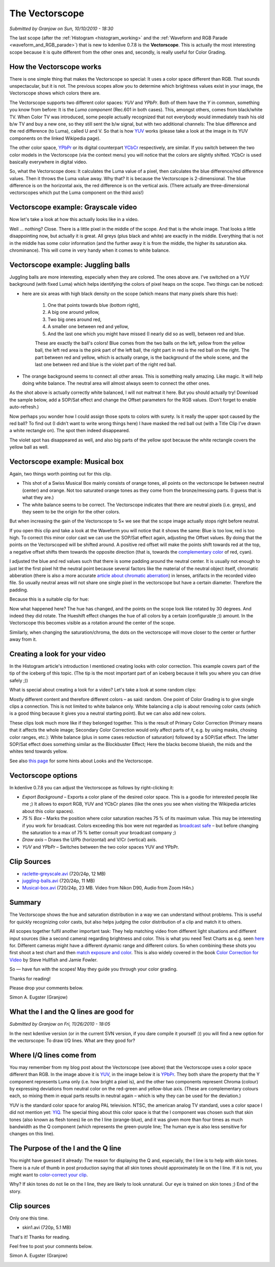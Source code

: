 .. metadata-placeholder

   :authors: - Simon Eugster <simon.eu@gmail.com>
             - Eugen Mohr

   :license: Creative Commons License SA 4.0

.. Following text is a copy of: https://web.archive.org/web/20160322060304/https://kdenlive.org/users/granjow/introducing-color-scopes-vectorscope

.. _vectorscope_working:

The Vectorscope
===============

*Submitted by Granjow on Sun, 10/10/2010 - 18:30*

The last scope (after the :ref:`Histogram <histogram_working>` and the :ref:`Waveform and RGB Parade <waveform_and_RGB_parade>`) that is new to kdenlive 0.7.8 is the **Vectorscope**. This is actually the most interesting scope because it is quite different from the other ones and, secondly, is really useful for Color Grading.

.. image:: /images/kdenlive-colorscopes-vectorscope.png
   :alt: kdenlive-colorscopes-vectorscope

How the Vectorscope works
-------------------------

There is one simple thing that makes the Vectorscope so special: It uses a color space different than RGB. That sounds unspectacular, but it is not. The previous scopes allow you to determine which brightness values exist in your image, the Vectorscope shows which colors there are.

The Vectorscope supports two different color spaces: *YUV* and *YPbPr*. Both of them have the *Y* in common, something you know from before: It is the *Luma component* (Rec.601 in both cases). This, amongst others, comes from black/white TV. When Color TV was introduced, some people actually recognized that not everybody would immediately trash his old b/w TV and buy a new one, so they still sent the b/w signal, but with two additional channels: The blue difference and the red difference (to Luma), called U and V. So that is how `YUV <https://en.wikipedia.org/wiki/YUV>`_ works (please take a look at the image in its YUV components on the linked Wikipedia page).

The other color space, `YPbPr <https://en.wikipedia.org/wiki/YPbPr>`_ or its digital counterpart `YCbCr <https://en.wikipedia.org/wiki/YCbCr>`_ respectively, are similar. If you switch between the two color models in the Vectorscope (via the context menu) you will notice that the colors are slightly shifted. YCbCr is used basically everywhere in digital video.

So, what the Vectorscope does: It calculates the Luma value of a pixel, then calculates the blue difference/red difference values. Then it throws the Luma value away. Why that? It is because the Vectorscope is 2-dimensional. The blue difference is on the horizontal axis, the red difference is on the vertical axis. (There actually are three-dimensional vectorscopes which put the Luma component on the third axis!)

Vectorscope example: Grayscale video
------------------------------------

Now let's take a look at how this actually looks like in a video.

.. image:: /images/kdenlive-colorscopes-vectorscope-bw.png
   :alt: kdenlive-colorscopes-vectorscope-bw

Well … nothing? Close. There is a little pixel in the middle of the scope. And that is the whole image. That looks a little disappointing now, but actually it is great. All greys (plus black and white) are exactly in the middle. Everything that is not in the middle has some color information (and the further away it is from the middle, the higher its saturation aka. chrominance). This will come in very handy when it comes to white balance.

Vectorscope example: Juggling balls
-----------------------------------

.. image:: /images/kdenlive-colorscopes-vectorscope-juggling-balls.png
   :alt: kdenlive-colorscopes-vectorscope-juggling-balls

Juggling balls are more interesting, especially when they are colored. The ones above are. I’ve switched on a YUV background (with fixed Luma) which helps identifying the colors of pixel heaps on the scope. Two things can be noticed:

- here are six areas with high black density on the scope (which means that many pixels share this hue):
        
    1. One that points towards blue (bottom right),
    
    2. A big one around yellow,
    
    3. Two big ones around red,
    
    4. A smaller one between red and yellow,
    
    5. And the last one which you might have missed (I nearly did so as well), between red and blue.

    These are exactly the ball's colors! Blue comes from the two balls on the left, yellow from the yellow ball, the left red area is the pink part of the left ball, the right part in red is the red ball on the right. The part between red and yellow, which is actually orange, is the background of the whole scene, and the last one between red and blue is the violet part of the right red ball.
    
- The orange background seems to connect all other areas. This is something really amazing. Like magic. It will help doing white balance. The neutral area will almost always seem to connect the other ones.

As the shot above is actually correctly white balanced, I will not maltreat it here. But you should actually try! Download the sample below, add a SOP/Sat effect and change the Offset parameters for the RGB values. (Don’t forget to enable auto-refresh.)

Now perhaps you wonder how I could assign those spots to colors with surety. Is it really the upper spot caused by the red ball? To find out (I didn’t want to write wrong things here) I have masked the red ball out (with a Title Clip I’ve drawn a white rectangle on). The spot then indeed disappeared.

.. image:: /images/kdenlive-colorscopes-vectorscope-juggling-balls-masked.png
   :alt: kdenlive-colorscopes-vectorscope-juggling-balls-masked

The violet spot has disappeared as well, and also big parts of the yellow spot because the white rectangle covers the yellow ball as well.

Vectorscope example: Musical box
--------------------------------

.. image:: /images/kdenlive-colorscopes-vectorscope-musical-box.png
   :alt: kdenlive-colorscopes-vectorscope-musical-box

Again, two things worth pointing out for this clip.

- This shot of a Swiss Musical Box mainly consists of orange tones, all points on the vectorscope lie between neutral (center) and orange. Not too saturated orange tones as they come from the bronze/messing parts. (I guess that is what they are.)

- The white balance seems to be correct. The Vectorscope indicates that there are neutral pixels (i.e. greys), and they seem to be the origin for the other colors.

But when increasing the gain of the Vectorscope to 5× we see that the scope image actually stops right before neutral.

.. image:: /images/kdenlive-colorscopes-vectorscope-musical-box-whitebalance1.png
   :alt: kdenlive-colorscopes-vectorscope-musical-box-whitebalance1

If you open this clip and take a look at the Waveform you will notice that it shows the same: Blue is too low, red is too high. To correct this minor color cast we can use the SOP/Sat effect again, adjusting the Offset values. By doing that the points on the Vectorscoped will be shifted around. A positive red offset will make the points shift towards red at the top, a negative offset shifts them towards the opposite direction (that is, towards the `complementary color <https://web.archive.org/web/20160318213205/http://www.tigercolor.com/color-lab/color-theory/color-theory-intro.htm#complementary>`_ of red, cyan).

.. image:: /images/kdenlive-colorscopes-vectorscope-musical-box-whitebalance2.png
   :alt: kdenlive-colorscopes-vectorscope-musical-box-whitebalance2

I adjusted the blue and red values such that there is some padding around the neutral center. It is usually not enough to just let the first pixel hit the neutral point because several factors like the material of the neutral object itself, chromatic abberation (there is also a more accurate `article about chromatic aberration <https://web.archive.org/web/20160318204109/http://toothwalker.org/optics/chromatic.html>`_) in lenses, artifacts in the recorded video file. So usually neutral areas will not share one single pixel in the vectorscope but have a certain diameter. Therefore the padding.

Because this is a suitable clip for hue:

.. image:: /images/kdenlive-colorscopes-vectorscope-musical-box-hue.png
   :alt: kdenlive-colorscopes-vectorscope-musical-box-hue

Now what happened here? The hue has changed, and the points on the scope look like rotated by 30 degrees. And indeed they did rotate. The Hueshift effect changes the hue of all colors by a certain (configurable ;)) amount. In the Vectorscope this becomes visible as a rotation around the center of the scope.

Similarly, when changing the saturation/chroma, the dots on the vectorscope will move closer to the center or further away from it.

Creating a look for your video
------------------------------

In the Histogram article's introduction I mentioned creating looks with color correction. This example covers part of the tip of the iceberg of this topic. (The tip is the most important part of an iceberg because it tells you where you can drive safely ;))

What is special about creating a look for a video? Let's take a look at some random clips:

.. image:: /images/colorcorrection-uncorrected.jpg
   :alt: colorcorrection-uncorrected

Mostly different content and therefore different colors – as said: random. One point of Color Grading is to give single clips a connection. This is not limited to white balance only. White balancing a clip is about removing color casts (which is a good thing because it gives you a neutral starting point). But we can also add new colors.

.. image:: /images/colorcorrection-corrected.jpg
   :alt: colorcorrection-corrected

These clips look much more like if they belonged together. This is the result of Primary Color Correction (Primary means that it affects the whole image; Secondary Color Correction would only affect parts of it, e.g. by using masks, chosing color ranges, etc.): White balance (plus in some cases reduction of saturation) followed by a SOP/Sat effect. The latter SOP/Sat effect does something similar as the Blockbuster Effect; Here the blacks become blueish, the mids and the whites tend towards yellow.

See also `this page <http://www.kenstone.net/fcp_homepage/fcp_7_scopes_vectorscope_stone.html>`_ for some hints about Looks and the Vectorscope.

Vectorscope options
-------------------

In kdenlive 0.7.8 you can adjust the Vectorscope as follows by right-clicking it:

- *Export Background* – Exports a color plane of the desired color space. This is a goodie for interested people like me ;) It allows to export RGB, YUV and YCbCr planes (like the ones you see when visiting the Wikipedia articles about this color spaces).

- *75 % Box* – Marks the position where color saturation reaches 75 % of its maximum value. This may be interesting if you work for broadcast. Colors exceeding this box were not regarded as `broadcast safe <https://en.wikipedia.org/wiki/Vectorscope#Video>`_ – but before changing the saturation to a max of 75 % better consult your broadcast company ;)

- *Draw axis* – Draws the U/Pb (horizontal) and V/Cr (vertical) axis.

- *YUV* and *YPbPr* – Switches between the two color spaces YUV and YPbPr.

Clip Sources
------------

- `raclette-greyscale.avi <http://granjow.net/uploads/kdenlive/samples/raclette-greyscale.avi>`_ (720/24p, 12 MB)

- `juggling-balls.avi <http://granjow.net/uploads/kdenlive/samples/juggling-balls.avi>`_ (720/24p, 11 MB)

- `Musical-box.avi <http://granjow.net/uploads/kdenlive/samples/Musical-box.avi>`_ (720/24p, 23 MB. Video from Nikon D90, Audio from Zoom H4n.)

Summary
-------

The Vectorscope shows the hue and saturation distribution in a way we can understand without problems. This is useful for quickly recognizing color casts, but also helps judging the color distribution of a clip and match it to others.

All scopes together fulfil another important task: They help matching video from different light situations and different input sources (like a second camera) regarding brightness and color. This is what you need Test Charts as e.g. seen `here <https://web.archive.org/web/20141006190923/http://www.image-engineering.de/index.php?option=com_content&view=article&id=370:the-universal-test-target-utt-a-new-approach&catid=1:latest-news&Itemid=97>`_ for. Different cameras might have a different dynamic range and different colors. So when combining these shots you first shoot a test chart and then `match exposure and color <https://web.archive.org/web/20141010162133/http://www.hdcinematics.com/chapters/chapter2.html>`_. This is also widely covered in the book `Color Correction for Video <https://www.amazon.de/s?k=0240810783%2C+9780240810782&link_code=qs&sourceid=Mozilla-search&tag=firefox-de-21>`_ by Steve Hullfish and Jamie Fowler.

.. image:: /images/switzerland.png
   :alt: switzerland
   :align: right

So — have fun with the scopes! May they guide you through your color grading.

Thanks for reading!

Please drop your comments below.

Simon A. Eugster (Granjow)

.. Following text is a copy of: https://web.archive.org/web/20160324111308/http://kdenlive.org/users/granjow/vectorscope-what-i-and-q-lines-are-good

.. _vectorscope_i-q_lines:

What the I and the Q lines are good for
---------------------------------------

*Submitted by Granjow on Fri, 11/26/2010 - 18:05*

In the next kdenlive version (or in the current SVN version, if you dare compile it yourself :)) you will find a new option for the vectorscope: To draw I/Q lines. What are they good for?

.. image:: /images/vectorscope-iq-lines.png
   :alt: vectorscope-iq-lines

Where I/Q lines come from
-------------------------

You may remember from my blog post about the Vectorscope (see above) that the Vectorscope uses a color space different than RGB. In the image above it is `YUV <https://en.wikipedia.org/wiki/YUV>`_, in the image below it is `YPbPr <https://en.wikipedia.org/wiki/YPbPr>`_. They both share the property that the Y component represents Luma only (i.e. how bright a pixel is), and the other two components represent Chroma (colour) by expressing deviations from neutral color on the red-green and yellow-blue axis. (These are complementary colours each, so mixing them in equal parts results in neutral again – which is why they can be used for the deviation.)

YUV is the standard color space for analog PAL television. NTSC, the american analog TV standard, uses a color space I did not mention yet: `YIQ <https://en.wikipedia.org/wiki/YIQ>`_. The special thing about this color space is that the I component was chosen such that skin tones (also known as flesh tones) lie on the I line (orange-blue), and it was given more than four times as much bandwidth as the Q component (which represents the green-purple line; The human eye is also less sensitive for changes on this line).

.. image:: /images/vectorscope-iq-lines-skin.png
   :alt: vectorscope-iq-lines-skin.png

The Purpose of the I and the Q line
-----------------------------------

You might have guessed it already: The reason for displaying the Q and, especially, the I line is to help with skin tones. There is a rule of thumb in post production saying that all skin tones should approximately lie on the I line. If it is not, you might want to `color-correct your clip <https://prolost.com/blog/2008/3/23/save-our-skins.html>`_.

Why? If skin tones do not lie on the I line, they are likely to look unnatural. Our eye is trained on skin tones ;) End of the story.

Clip sources
------------

Only one this time.

- skin1.avi (720p, 5.1 MB)

That's it! Thanks for reading.

Feel free to post your comments below.

Simon A. Eugster (Granjow)

.. image:: /images/switzerland.png
   :alt: switzerland